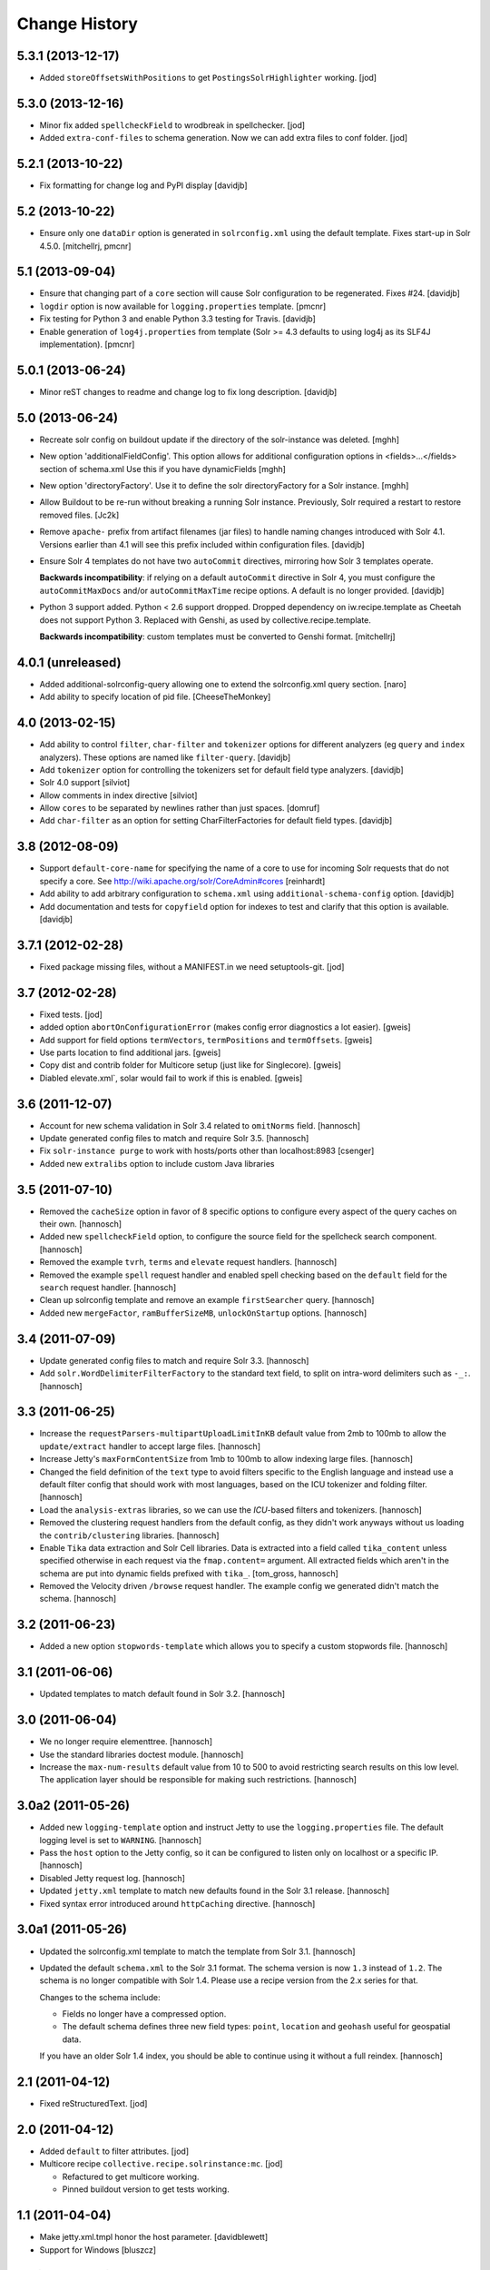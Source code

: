 **************
Change History
**************

5.3.1 (2013-12-17)
==================

- Added ``storeOffsetsWithPositions`` to get ``PostingsSolrHighlighter``
  working.
  [jod]


5.3.0 (2013-12-16)
==================

- Minor fix added ``spellcheckField`` to wrodbreak in spellchecker.
  [jod]
- Added ``extra-conf-files`` to schema generation. Now we can add extra files
  to conf folder.
  [jod]


5.2.1 (2013-10-22)
==================

- Fix formatting for change log and PyPI display
  [davidjb]


5.2 (2013-10-22)
================

- Ensure only one ``dataDir`` option is generated in ``solrconfig.xml``
  using the default template. Fixes start-up in Solr 4.5.0.
  [mitchellrj, pmcnr]

5.1 (2013-09-04)
================

- Ensure that changing part of a ``core`` section will cause Solr configuration
  to be regenerated. Fixes #24.
  [davidjb]
- ``logdir`` option is now available for ``logging.properties`` template.
  [pmcnr]
- Fix testing for Python 3 and enable Python 3.3 testing for Travis.
  [davidjb]
- Enable generation of ``log4j.properties`` from template (Solr >= 4.3 defaults
  to using log4j as its SLF4J implementation).
  [pmcnr]


5.0.1 (2013-06-24)
==================

- Minor reST changes to readme and change log to fix long description.
  [davidjb]


5.0 (2013-06-24)
================

- Recreate solr config on buildout update if the
  directory of the solr-instance was deleted.
  [mghh]

- New option 'additionalFieldConfig'.
  This option allows for additional configuration options
  in <fields>...</fields> section of schema.xml
  Use this if you have dynamicFields
  [mghh]

- New option 'directoryFactory'.
  Use it to define the solr directoryFactory for a Solr instance.
  [mghh]

- Allow Buildout to be re-run without breaking a running Solr instance.
  Previously, Solr required a restart to restore removed files.
  [Jc2k]

- Remove ``apache-`` prefix from artifact filenames (jar files) to handle
  naming changes introduced with Solr 4.1.  Versions earlier than 4.1 will
  see this prefix included within configuration files.
  [davidjb]

- Ensure Solr 4 templates do not have two ``autoCommit`` directives, mirroring
  how Solr 3 templates operate.

  **Backwards incompatibility**: if relying on a default ``autoCommit``
  directive in Solr 4, you must configure the ``autoCommitMaxDocs`` and/or
  ``autoCommitMaxTime`` recipe options.  A default is no longer provided.
  [davidjb]

- Python 3 support added. Python < 2.6 support dropped. Dropped
  dependency on iw.recipe.template as Cheetah does not support Python
  3. Replaced with Genshi, as used by collective.recipe.template.

  **Backwards incompatibility**: custom templates must be converted to
  Genshi format.
  [mitchellrj]

4.0.1 (unreleased)
==================

- Added additional-solrconfig-query allowing one to extend the solrconfig.xml
  query section.
  [naro]
- Add ability to specify location of pid file.
  [CheeseTheMonkey]


4.0 (2013-02-15)
================

- Add ability to control ``filter``, ``char-filter`` and ``tokenizer`` options
  for different analyzers (eg ``query`` and ``index`` analyzers). These
  options are named like ``filter-query``.
  [davidjb]
- Add ``tokenizer`` option for controlling the tokenizers set for default
  field type analyzers.
  [davidjb]
- Solr 4.0 support
  [silviot]
- Allow comments in index directive
  [silviot]
- Allow ``cores`` to be separated by newlines rather than just spaces.
  [domruf]
- Add ``char-filter`` as an option for setting CharFilterFactories for
  default field types.
  [davidjb]

3.8 (2012-08-09)
================

- Support ``default-core-name`` for specifying the name of a core to
  use for incoming Solr requests that do not specify a core. See
  http://wiki.apache.org/solr/CoreAdmin#cores
  [reinhardt]
- Add ability to add arbitrary configuration to ``schema.xml`` using
  ``additional-schema-config`` option.
  [davidjb]
- Add documentation and tests for ``copyfield`` option for indexes to test
  and clarify that this option is available.
  [davidjb]

3.7.1 (2012-02-28)
==================

- Fixed package missing files, without a MANIFEST.in we need setuptools-git.
  [jod]

3.7 (2012-02-28)
================

- Fixed tests.
  [jod]

- added option ``abortOnConfigurationError`` (makes config error diagnostics a lot
  easier).
  [gweis]

- Add support for field options ``termVectors``, ``termPositions`` and
  ``termOffsets``.
  [gweis]

- Use parts location to find additional jars.
  [gweis]

- Copy dist and contrib folder for Multicore setup (just like for Singlecore).
  [gweis]

- Diabled elevate.xml`, solar would fail to work if this is enabled.
  [gweis]

3.6 (2011-12-07)
================

- Account for new schema validation in Solr 3.4 related to ``omitNorms`` field.
  [hannosch]

- Update generated config files to match and require Solr 3.5.
  [hannosch]

- Fix ``solr-instance purge`` to work with hosts/ports other than localhost:8983
  [csenger]

- Added new ``extralibs`` option to include custom Java libraries

3.5 (2011-07-10)
================

- Removed the ``cacheSize`` option in favor of 8 specific options to configure
  every aspect of the query caches on their own.
  [hannosch]

- Added new ``spellcheckField`` option, to configure the source field for the
  spellcheck search component.
  [hannosch]

- Removed the example ``tvrh``, ``terms`` and ``elevate`` request handlers.
  [hannosch]

- Removed the example ``spell`` request handler and enabled spell checking based
  on the ``default`` field for the ``search`` request handler.
  [hannosch]

- Clean up solrconfig template and remove an example ``firstSearcher`` query.
  [hannosch]

- Added new ``mergeFactor``, ``ramBufferSizeMB``, ``unlockOnStartup`` options.
  [hannosch]

3.4 (2011-07-09)
================

- Update generated config files to match and require Solr 3.3.
  [hannosch]

- Add ``solr.WordDelimiterFilterFactory`` to the standard text field, to split on
  intra-word delimiters such as ``-_:``.
  [hannosch]

3.3 (2011-06-25)
================

- Increase the ``requestParsers-multipartUploadLimitInKB`` default value from
  2mb to 100mb to allow the ``update/extract`` handler to accept large files.
  [hannosch]

- Increase Jetty's ``maxFormContentSize`` from 1mb to 100mb to allow indexing
  large files.
  [hannosch]

- Changed the field definition of the ``text`` type to avoid filters specific to
  the English language and instead use a default filter config that should work
  with most languages, based on the ICU tokenizer and folding filter.
  [hannosch]

- Load the ``analysis-extras`` libraries, so we can use the `ICU`-based filters
  and tokenizers.
  [hannosch]

- Removed the clustering request handlers from the default config, as they
  didn't work anyways without us loading the ``contrib/clustering`` libraries.
  [hannosch]

- Enable ``Tika`` data extraction and Solr Cell libraries. Data is extracted into
  a field called ``tika_content`` unless specified otherwise in each request via
  the ``fmap.content=`` argument. All extracted fields which aren't in the schema
  are put into dynamic fields prefixed with ``tika_``.
  [tom_gross, hannosch]

- Removed the Velocity driven ``/browse`` request handler. The example config
  we generated didn't match the schema.
  [hannosch]

3.2 (2011-06-23)
================

- Added a new option ``stopwords-template`` which allows you to specify a custom
  stopwords file.
  [hannosch]

3.1 (2011-06-06)
================

- Updated templates to match default found in Solr 3.2.
  [hannosch]

3.0 (2011-06-04)
================

- We no longer require elementtree.
  [hannosch]

- Use the standard libraries doctest module.
  [hannosch]

- Increase the ``max-num-results`` default value from 10 to 500 to avoid
  restricting search results on this low level. The application layer should
  be responsible for making such restrictions.
  [hannosch]

3.0a2 (2011-05-26)
==================

- Added new ``logging-template`` option and instruct Jetty to use the
  ``logging.properties`` file. The default logging level is set to ``WARNING``.
  [hannosch]

- Pass the ``host`` option to the Jetty config, so it can be configured to listen
  only on localhost or a specific IP.
  [hannosch]

- Disabled Jetty request log.
  [hannosch]

- Updated ``jetty.xml`` template to match new defaults found in the Solr 3.1
  release.
  [hannosch]

- Fixed syntax error introduced around ``httpCaching`` directive.
  [hannosch]

3.0a1 (2011-05-26)
==================

- Updated the solrconfig.xml template to match the template from Solr 3.1.
  [hannosch]

- Updated the default ``schema.xml`` to the Solr 3.1 format. The schema version
  is now ``1.3`` instead of ``1.2``. The schema is no longer compatible with
  Solr 1.4. Please use a recipe version from the 2.x series for that.

  Changes to the schema include:

  * Fields no longer have a compressed option.

  * The default schema defines three new field types: ``point``, ``location`` and
    ``geohash`` useful for geospatial data.

  If you have an older Solr 1.4 index, you should be able to continue using it
  without a full reindex.
  [hannosch]

2.1 (2011-04-12)
================

- Fixed reStructuredText.
  [jod]

2.0 (2011-04-12)
================

- Added ``default`` to filter attributes.
  [jod]

- Multicore recipe ``collective.recipe.solrinstance:mc``. [jod]

  * Refactured to get multicore working.

  * Pinned buildout version to get tests working.

1.1 (2011-04-04)
================

- Make jetty.xml.tmpl honor the host parameter.
  [davidblewett]

- Support for Windows
  [bluszcz]

1.0 (2010-12-12)
================

- No changes.

1.0b5 (2010-09-03)
==================

- Actually provide the default value for the ``cacheSize`` option.
  [hannosch]

1.0b4 (2010-08-12)
==================

- Added ``jetty-template`` option.
  [ajung]

1.0b3 (2010-07-23)
==================

- Don't kill solr after script finish when script is just used for starting
  solr as a daemon
  [do3cc]

1.0b2 (2010-06-01)
==================

- Actually do something in the update call. Now the configuration is updated
  when you run buildout again.
  [fschulze]

- Handle termination signal in the wrapper script, so the solr instance is
  killed when the wrapper dies.
  [fschulze]

1.0b1 (2010-05-25)
==================

- Added new ``autoCommitMaxDocs`` and ``autoCommitMaxTime`` options.
  [hannnosch]

- ``logdir`` option internal bugfix: buildout does not allow ``None`` options
  values (__setitem__).
  [anguenot]

1.0a7 (2010-05-17)
==================

- Fixed syntax error in new logdir code.
  [ajung]

1.0a6 (2010-05-17)
==================

- Added ``logdir`` option.
  [ajung]

1.0a5 (2010-05-11)
==================

- Added more options: ``maxWarmingSearchers``, ``useColdSearcher`` and
  ``cacheSize``.
  [hannosch]

1.0a4 (2010-05-05)
==================

- Added back JMX configuration. See http://wiki.apache.org/solr/SolrJmx for
  more details. You can enable it by adding ``-Dcom.sun.management.jmxremote``
  to the ``java_opts`` option.
  [hannosch]

1.0a3 (2010-03-23)
==================

- Added back a field type called ``integer`` with the same properties as the
  ``int`` type. This ensures basic schemas created by ``collective.solr`` won't
  need any schema changes, though they still need a full reindex.
  [hannosch]

1.0a2 (2010-03-22)
==================

- Fixed invalid reStructuredText format in the changelog.
  [hannosch]

1.0a1 (2010-03-22)
==================

- Replaced the ``gettableFiles`` option in the admin section with the new
  ``*.admin.ShowFileRequestHandler`` approach. By default your entire
  ``SOLR_HOME/conf`` except for the ``scripts.conf`` is exposed.
  [hannosch]

- Updated the default ``schema.xml`` to the Solr 1.4 format. The schema version
  is now ``1.2`` instead of ``1.1``. The schema is no longer compatible with
  Solr 1.3. Please use a recipe version from the 0.x series for that.

  Changes to the schema include:

  * The integer field is now called int.

  * New field type attribute ``omitTermFreqAndPositions`` introduced. This is
    true by default except for text fields.

  * New binary and random field types.

  * The int, float, long, double and date fields now use the ``solr.Trie*``
    classes. These are more efficient in general.

  * New tint, tfloat, tlong, tdouble and tdate fields. These are ``solr.Trie*``
    fields with a precisionStep configured. You can use them for fields that
    see a lot of range queries.

  * The old sint, slong, sfloat and sdouble fields are no longer configured.

  * The examples fields text_greek, textTight and alphaOnlySort are no longer
    configured by default.

  * The text field uses the SnowballPorterFilterFactory with a language of
    English instead of the EnglishPorterFilterFactory.

  * The ignored field is now multiValued.

  * No dynamic fields are configured by default.

  If you have an older Solr 1.3 configuration, you might need to adjust it to
  match some of the new defaults. You will also have to do a full reindex of
  Solr, if the type of any of the fields changed, like with int or date fields.
  [hannosch]

- Simplify solrconfig.xml and unconfigure example handlers that rely on a
  specific schema. Other changes include:

  * Indexes are now flushed when the ramBufferSizeMB is exceeded, defaulting to
    32mb instead of every 1000 documents. The maxBufferedDocs is deprecated.

  * The new reopenReaders option causes IndexReaders to be reopened instead of
    closed and then opened.

  * The filterCache uses the solr.FastLRUCache instead of the solr.LRUCache.

  * The queryResultWindowSize defaults to 30 instead of 10.

  * The requestHandler use the new solr.SearchHandler, which supports a
    defType argument to turn it into a dismax handler, instead of having two
    separate classes for the two handlers.

  There is a number of new handlers in Solr 1.4, which aren't enabled by
  default. Read the Solr documentation for the examples.
  [hannosch]

- Updated jetty.xml and solrconfig.xml to Solr 1.4 defaults. The
  ``*.jetty.Request.maxFormContentSize`` has been set to allow post request of
  1mb by default.
  [hannosch]

- Made the tests pass again, by installing more packages into the test buildout
  environment.
  [hannosch]

0.4 (2010-02-18)
================

- Some package metadata cleanup.
  [hannosch]

- Added optional java_opts parameter to pass to the Java Virtual
  Machine (JVM) used to run Solr.
  [anguenot]

- Fixed to create the ``solr.log`` file inside the ``log`` folder.
  [deo]

- Made sure to display the invalid index attribute name when raising
  the related error.
  [deo]

- Added support for defining custom field types.
  [deo]

- Added a ``restart`` command to the solr instance control script.
  [deo]


0.3 (2009-09-10)
================

- Added requestParsers-multipartUploadLimitInKB allowing one to
  adjust the request parsers limit.
  [anguenot]

- Added additional-solrconfig allowing one to extend the solrconfig.xml.
  [anguenot]

- Support whitespace in schema index attributes values.
  [anguenot]

- Added default-operator.
  [swampmonkey]

- Added config-template for allowing an alternate template to be used for
  generating the solrconfig.xml file.
  [cguardia]

- Added the ``vardir`` and ``script`` options, making it possible to
  install multiple Solr instances in a single buildout.
  [hathawsh]


0.2 (2008-08-08)
================

- Improved stop command by using SIGTERM instead of SIGHUP.
  [guido_w]

- Made that stdout and stderr get redirected to a log file when daemonizing
  the solr instance.
  [guido_w]

- Added support for setting Solr filters.
  [deo]


0.1 (2008-07-07)
================

- First public release.
  [dokai]

